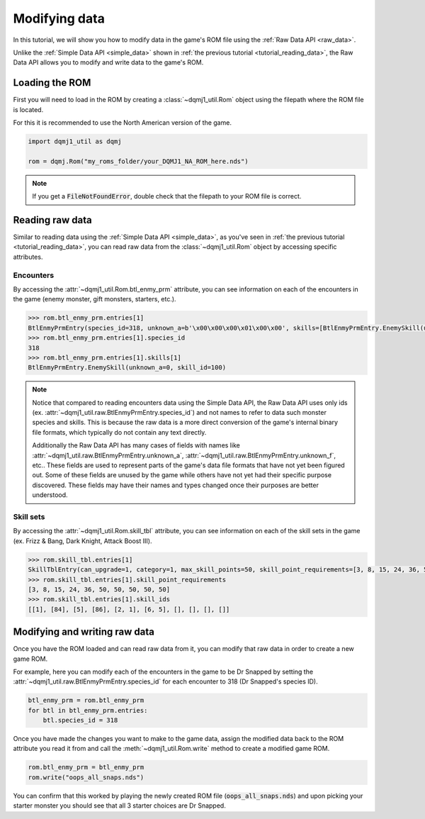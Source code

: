 .. _tutorial_modifying_data:

Modifying data
==============
In this tutorial, we will show you how to modify data in the game's ROM file using the :ref:`Raw Data API <raw_data>`.

Unlike the :ref:`Simple Data API <simple_data>` shown in :ref:`the previous tutorial <tutorial_reading_data>`, the Raw Data API allows you to modify and write data to the game's ROM.

Loading the ROM
---------------
First you will need to load in the ROM by creating a :class:`~dqmj1_util.Rom` object using the filepath where the ROM file is located.

For this it is recommended to use the North American version of the game.

.. code-block:: python

    import dqmj1_util as dqmj

    rom = dqmj.Rom("my_roms_folder/your_DQMJ1_NA_ROM_here.nds")

.. note::

    If you get a :code:`FileNotFoundError`, double check that the filepath to your ROM file is correct.

Reading raw data
----------------
Similar to reading data using the :ref:`Simple Data API <simple_data>`, as you've seen in :ref:`the previous tutorial <tutorial_reading_data>`, you can read raw data from the :class:`~dqmj1_util.Rom` object by accessing specific attributes.

Encounters
^^^^^^^^^^
By accessing the :attr:`~dqmj1_util.Rom.btl_enmy_prm` attribute, you can see information on each of the encounters in the game (enemy monster, gift monsters, starters, etc.).

.. code-block:: python

    >>> rom.btl_enmy_prm.entries[1]
    BtlEnmyPrmEntry(species_id=318, unknown_a=b'\x00\x00\x00\x01\x00\x00', skills=[BtlEnmyPrmEntry.EnemySkill(unknown_a=0, skill_id=0), BtlEnmyPrmEntry.EnemySkill(unknown_a=0, skill_id=100), BtlEnmyPrmEntry.EnemySkill(unknown_a=0, skill_id=7), BtlEnmyPrmEntry.EnemySkill(unknown_a=0, skill_id=171), BtlEnmyPrmEntry.EnemySkill(unknown_a=0, skill_id=24), BtlEnmyPrmEntry.EnemySkill(unknown_a=0, skill_id=181)], item_drops=[BtlEnmyPrmEntry.ItemDrop(item_id=0, chance_denominator_2_power=7), BtlEnmyPrmEntry.ItemDrop(item_id=0, chance_denominator_2_power=7)], gold=0, unknown_b=b'\x00\x00', exp=0, unknown_c=b'\x00\x00', level=40, unknown_d=0, unknown_e=0, scout_chance=0, max_hp=4065, max_mp=255, attack=336, defense=154, agility=92, wisdom=256, unknown_f=b'\x00\x00\x00\x00\x00\x00\x00\x00\x00\x00\x00\x00\x00\x00\x00\x00\x00\x00\x00\x00', skill_set_ids=[0, 0, 0], unknown_g=b'\x00')
    >>> rom.btl_enmy_prm.entries[1].species_id
    318
    >>> rom.btl_enmy_prm.entries[1].skills[1]
    BtlEnmyPrmEntry.EnemySkill(unknown_a=0, skill_id=100)

.. note::

    Notice that compared to reading encounters data using the Simple Data API, the Raw Data API uses only ids (ex. :attr:`~dqmj1_util.raw.BtlEnmyPrmEntry.species_id`) and not names to refer to data such monster species and skills. This is because the raw data is a more direct conversion of the game's internal binary file formats, which typically do not contain any text directly.

    Additionally the Raw Data API has many cases of fields with names like :attr:`~dqmj1_util.raw.BtlEnmyPrmEntry.unknown_a`, :attr:`~dqmj1_util.raw.BtlEnmyPrmEntry.unknown_f`, etc.. These fields are used to represent parts of the game's data file formats that have not yet been figured out. Some of these fields are unused by the game while others have not yet had their specific purpose discovered. These fields may have their names and types changed once their purposes are better understood.

Skill sets
^^^^^^^^^^
By accessing the :attr:`~dqmj1_util.Rom.skill_tbl` attribute, you can see information on each of the skill sets in the game (ex. Frizz & Bang, Dark Knight, Attack Boost Ⅲ).

.. code-block:: python

    >>> rom.skill_tbl.entries[1]
    SkillTblEntry(can_upgrade=1, category=1, max_skill_points=50, skill_point_requirements=[3, 8, 15, 24, 36, 50, 50, 50, 50, 50], skill_ids=[[1], [84], [5], [86], [2, 1], [6, 5], [], [], [], []], trait_ids=[[], [], [], [], [], [], [], [], [], []], species_learnt_by=[243, 201])
    >>> rom.skill_tbl.entries[1].skill_point_requirements
    [3, 8, 15, 24, 36, 50, 50, 50, 50, 50]
    >>> rom.skill_tbl.entries[1].skill_ids
    [[1], [84], [5], [86], [2, 1], [6, 5], [], [], [], []]

Modifying and writing raw data
------------------------------
Once you have the ROM loaded and can read raw data from it, you can modify that raw data in order to create a new game ROM.

For example, here you can modify each of the encounters in the game to be Dr Snapped by setting the :attr:`~dqmj1_util.raw.BtlEnmyPrmEntry.species_id` for each encounter to 318 (Dr Snapped's species ID).

.. code-block:: python

    btl_enmy_prm = rom.btl_enmy_prm
    for btl in btl_enmy_prm.entries:
        btl.species_id = 318

Once you have made the changes you want to make to the game data, assign the modified data back to the ROM attribute you read it from and call the :meth:`~dqmj1_util.Rom.write` method to create a modified game ROM.

.. code-block:: python

    rom.btl_enmy_prm = btl_enmy_prm
    rom.write("oops_all_snaps.nds")

You can confirm that this worked by playing the newly created ROM file (:code:`oops_all_snaps.nds`) and upon picking your starter monster you should see that all 3 starter choices are Dr Snapped.